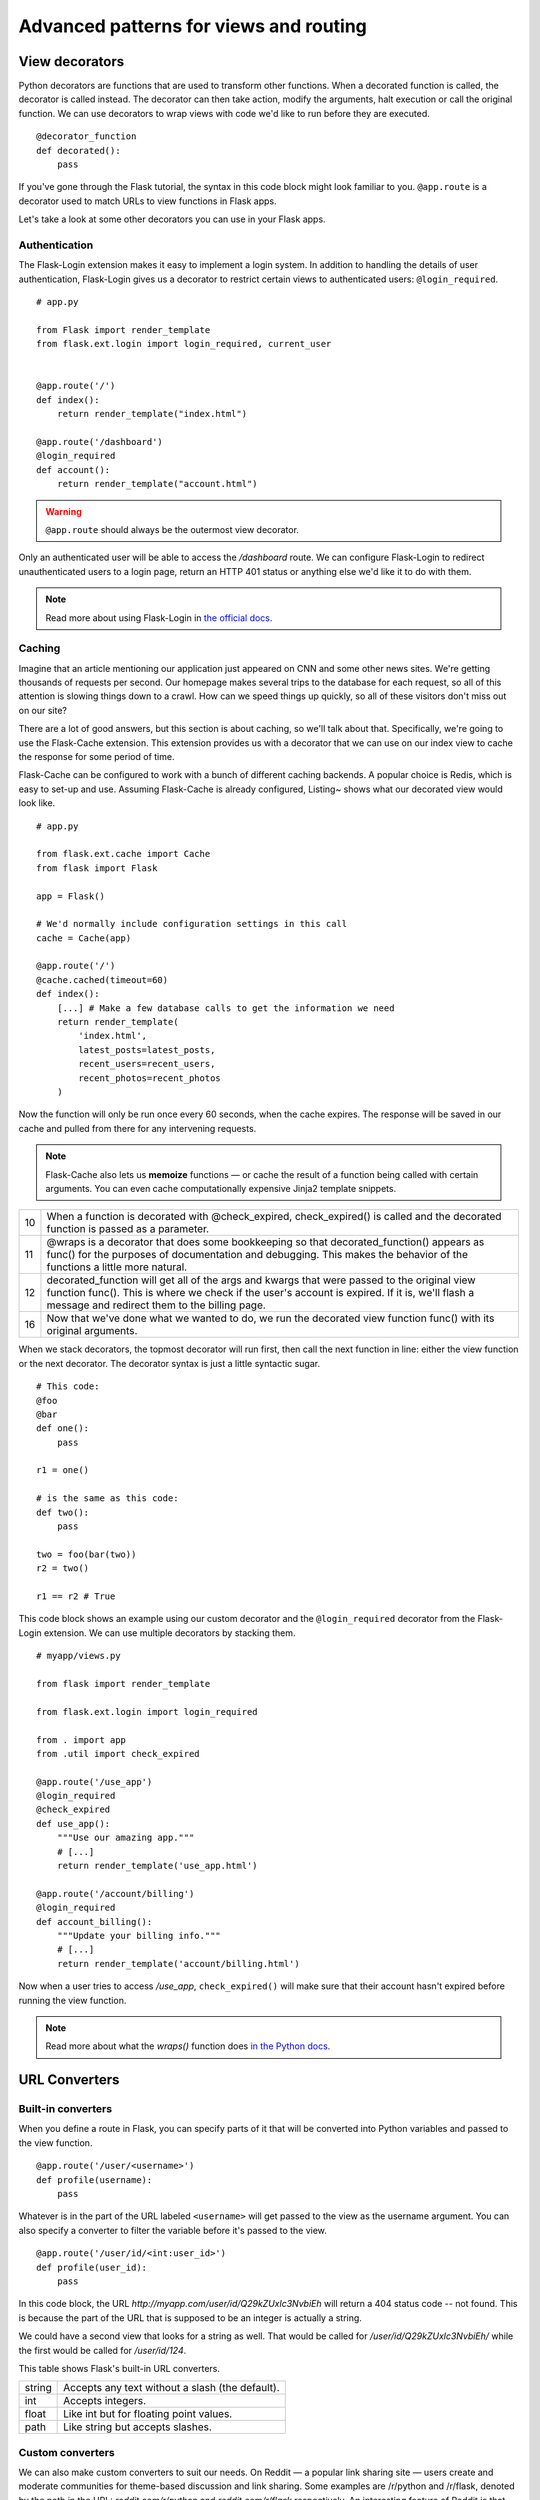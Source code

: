 Advanced patterns for views and routing
=======================================

.. image:: _static/images/views.png
   :alt: Advanced patterns for views and routing

View decorators
---------------

Python decorators are functions that are used to transform other
functions. When a decorated function is called, the decorator is called
instead. The decorator can then take action, modify the arguments, halt
execution or call the original function. We can use decorators to wrap
views with code we'd like to run before they are executed.

::

   @decorator_function
   def decorated():
       pass

If you've gone through the Flask tutorial, the syntax in this code block might
look familiar to you. ``@app.route`` is a decorator used to match URLs
to view functions in Flask apps.

Let's take a look at some other decorators you can use in your Flask
apps.

Authentication
~~~~~~~~~~~~~~

The Flask-Login extension makes it easy to implement a login system. In
addition to handling the details of user authentication, Flask-Login
gives us a decorator to restrict certain views to authenticated users:
``@login_required``.

::

   # app.py

   from Flask import render_template
   from flask.ext.login import login_required, current_user


   @app.route('/')
   def index():
       return render_template("index.html")

   @app.route('/dashboard')
   @login_required
   def account():
       return render_template("account.html")

.. warning::

   ``@app.route`` should always be the outermost view decorator.


Only an authenticated user will be able to access the */dashboard*
route. We can configure Flask-Login to redirect unauthenticated users to
a login page, return an HTTP 401 status or anything else we'd like it to
do with them.

.. note::

   Read more about using Flask-Login in `the official docs <http://flask-login.readthedocs.org/en/latest/>`_.

Caching
~~~~~~~

Imagine that an article mentioning our application just appeared on CNN
and some other news sites. We're getting thousands of requests per
second. Our homepage makes several trips to the database for each
request, so all of this attention is slowing things down to a crawl. How
can we speed things up quickly, so all of these visitors don't miss out
on our site?

There are a lot of good answers, but this section is about caching, so
we'll talk about that. Specifically, we're going to use the Flask-Cache
extension. This extension provides us with a decorator that we can use
on our index view to cache the response for some period of time.

Flask-Cache can be configured to work with a bunch of different caching
backends. A popular choice is Redis, which is easy to set-up and use.
Assuming Flask-Cache is already configured, Listing~ shows what our
decorated view would look like.

::

   # app.py

   from flask.ext.cache import Cache
   from flask import Flask

   app = Flask()

   # We'd normally include configuration settings in this call
   cache = Cache(app)

   @app.route('/')
   @cache.cached(timeout=60)
   def index():
       [...] # Make a few database calls to get the information we need
       return render_template(
           'index.html',
           latest_posts=latest_posts, 
           recent_users=recent_users,
           recent_photos=recent_photos
       )

Now the function will only be run once every 60 seconds, when the cache
expires. The response will be saved in our cache and pulled from there
for any intervening requests.

.. note::

   Flask-Cache also lets us **memoize** functions — or cache the result of a function being called with certain arguments. You can even cache computationally expensive Jinja2 template snippets.

+----+---------------------------------------------------------------------+
| 10 | When a function is decorated with @check\_expired, check\_expired() |
|    | is called and the decorated function is passed as a parameter.      |
+----+---------------------------------------------------------------------+
| 11 | @wraps is a decorator that does some bookkeeping so that            |
|    | decorated\_function() appears as func() for the purposes of         |
|    | documentation and debugging. This makes the behavior of the         |
|    | functions a little more natural.                                    |
+----+---------------------------------------------------------------------+
| 12 | decorated\_function will get all of the args and kwargs that were   |
|    | passed to the original view function func(). This is where we       |
|    | check if the user's account is expired. If it is, we'll flash a     |
|    | message and redirect them to the billing page.                      |
+----+---------------------------------------------------------------------+
| 16 | Now that we've done what we wanted to do, we run the decorated      |
|    | view function func() with its original arguments.                   |
+----+---------------------------------------------------------------------+

When we stack decorators, the topmost decorator will run first, then
call the next function in line: either the view function or the next
decorator. The decorator syntax is just a little syntactic sugar.

::

   # This code:
   @foo
   @bar
   def one():
       pass

   r1 = one()

   # is the same as this code:
   def two():
       pass

   two = foo(bar(two))
   r2 = two()

   r1 == r2 # True

This code block shows an example using our custom decorator and the
``@login_required`` decorator from the Flask-Login extension. We can
use multiple decorators by stacking them.

::

   # myapp/views.py

   from flask import render_template

   from flask.ext.login import login_required

   from . import app
   from .util import check_expired

   @app.route('/use_app')
   @login_required
   @check_expired
   def use_app():
       """Use our amazing app."""
       # [...]
       return render_template('use_app.html')

   @app.route('/account/billing')
   @login_required
   def account_billing():
       """Update your billing info."""
       # [...]
       return render_template('account/billing.html')

Now when a user tries to access */use\_app*, ``check_expired()`` will
make sure that their account hasn't expired before running the view
function.

.. note::

   Read more about what the `wraps()` function does `in the Python docs <http://docs.python.org/2/library/functools.html#functools.wraps>`_.

URL Converters
--------------

Built-in converters
~~~~~~~~~~~~~~~~~~~

When you define a route in Flask, you can specify parts of it that will
be converted into Python variables and passed to the view function.

::

   @app.route('/user/<username>')
   def profile(username):
       pass

Whatever is in the part of the URL labeled ``<username>`` will get
passed to the view as the username argument. You can also specify a
converter to filter the variable before it's passed to the view.

::

   @app.route('/user/id/<int:user_id>')
   def profile(user_id):
       pass

In this code block, the URL *http://myapp.com/user/id/Q29kZUxlc3NvbiEh* will
return a 404 status code -- not found. This is because the part of the
URL that is supposed to be an integer is actually a string.

We could have a second view that looks for a string as well. That would
be called for */user/id/Q29kZUxlc3NvbiEh/* while the first would be
called for */user/id/124*.

This table shows Flask's built-in URL converters.

+--------+-------------------------------------------------+
| string | Accepts any text without a slash (the default). |
+--------+-------------------------------------------------+
| int    | Accepts integers.                               |
+--------+-------------------------------------------------+
| float  | Like int but for floating point values.         |
+--------+-------------------------------------------------+
| path   | Like string but accepts slashes.                |
+--------+-------------------------------------------------+

Custom converters
~~~~~~~~~~~~~~~~~

We can also make custom converters to suit our needs. On Reddit — a
popular link sharing site — users create and moderate communities for
theme-based discussion and link sharing. Some examples are /r/python and
/r/flask, denoted by the path in the URL: *reddit.com/r/python* and
*reddit.com/r/flask* respectively. An interesting feature of Reddit is
that you can view the posts from multiple subreddits as one by
seperating the names with a plus-sign in the URL, e.g.
*reddit.com/r/python+flask*.

We can use a custom converter to implement this feature in our own Flask
apps. We'll take an arbitrary number of elements separated by
plus-signs, convert them to a list with a ``ListConverter`` class and
pass the list of elements to the view function.

::

   # myapp/util.py

   from werkzeug.routing import BaseConverter

   class ListConverter(BaseConverter):

       def to_python(self, value):
           return value.split('+')

       def to_url(self, values):
           return '+'.join(BaseConverter.to_url(value)
                           for value in values)

We need to define two methods: ``to_python()`` and ``to_url()``. As the
names suggest, ``to_python()`` is used to convert the path in the URL to
a Python object that will be passed to the view and ``to_url()`` is used
by ``url_for()`` to convert arguments to their appropriate forms in the
URL.

To use our ``ListConverter``, we first have to tell Flask that it
exists.

::

    # /myapp/__init__.py

    from flask import Flask

    app = Flask(__name__)

    from .util import ListConverter

    app.url_map.converters['list'] = ListConverter

.. warning::

   This is another chance to run into some circular import problems if your `util` module has a `from . import app` line. That's why I waited until app had been initialized to import `ListConverter`.

   Now we can use our converter just like one of the built-ins. We specified the key in the dictionary as "list" so that's how we use it in `@app.route()`.

::

   # myapp/views.py

   from . import app

   @app.route('/r/<list:subreddits>')
   def subreddit_home(subreddits):
       """Show all of the posts for the given subreddits."""
       posts = []
       for subreddit in subreddits:
           posts.extend(subreddit.posts)

       return render_template('/r/index.html', posts=posts)

This should work just like Reddit's multi-reddit system. This same
method can be used to make any URL converter we can dream of.

Summary
-------

-  The ``@login_required`` decorator from Flask-Login helps you limit
   views to authenticated users.
-  The Flask-Cache extension gives you a bunch of decorators to
   implement various methods of caching.
-  We can develop custom view decorators to help us organize our code
   and stick to DRY (Don't Repeat Yourself) coding principals.
-  Custom URL converters can be a great way to implement creative
   features involving URL's.

